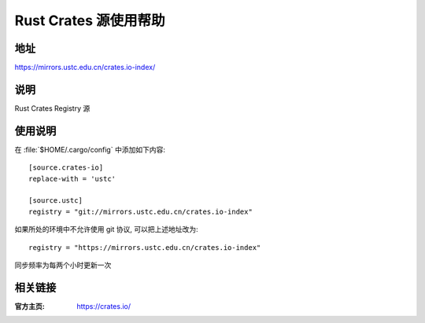 ========================
Rust Crates 源使用帮助
========================

地址
====

https://mirrors.ustc.edu.cn/crates.io-index/

说明
====

Rust Crates Registry 源

使用说明
========

在 :file:`$HOME/.cargo/config` 中添加如下内容:

::

    [source.crates-io]
    replace-with = 'ustc'

    [source.ustc]
    registry = "git://mirrors.ustc.edu.cn/crates.io-index"

如果所处的环境中不允许使用 git 协议, 可以把上述地址改为:

::

    registry = "https://mirrors.ustc.edu.cn/crates.io-index"

同步频率为每两个小时更新一次

相关链接
========

:官方主页: https://crates.io/

